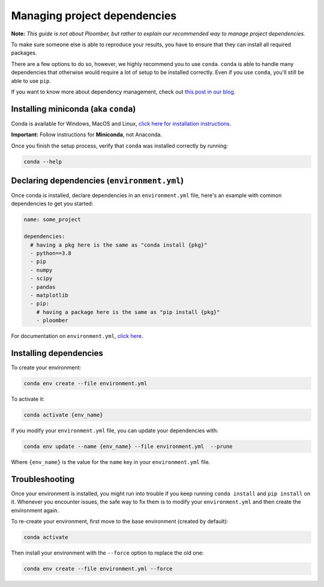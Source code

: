 Managing project dependencies
=============================

**Note:** *This guide is not about Ploomber, but rather to explain our
recommended way to manage project dependencies.*

To make sure someone else is able to reproduce your results, you have to ensure
that they can install all required packages.

There are a few options to do so, however, we highly recommend you to use
``conda``. ``conda`` is able to handle many dependencies that otherwise
would require a lot of setup to be installed correctly. Even if you use
``conda``, you'll still be able to use ``pip``.

If you want to know more about dependency management, check out
`this post in our blog <https://ploomber.io/posts/python-envs/>`_.

Installing miniconda (aka ``conda``)
------------------------------------

Conda is available for Windows, MacOS and Linux, `click here for installation
instructions <https://conda.io/projects/conda/en/latest/user-guide/install/index.html#regular-installation>`_.


**Important:** Follow instructions for **Miniconda**, not Anaconda.

Once you finish the setup process, verify that ``conda`` was installed
correctly by running:

.. code-block:: console

    conda --help

Declaring dependencies (``environment.yml``)
--------------------------------------------

Once conda is installed, declare dependencies in an ``environment.yml`` file,
here's an example with common dependencies to get you started:

.. code-block:: yaml
    :class: text-editor
    :name: environment-yml

    name: some_project

    dependencies:
      # having a pkg here is the same as "conda install {pkg}"
      - python==3.8
      - pip
      - numpy
      - scipy
      - pandas
      - matplotlib
      - pip:
        # having a package here is the same as "pip install {pkg}"
        - ploomber

For documentation on ``environment.yml``, `click here <https://docs.conda.io/projects/conda/en/latest/user-guide/tasks/manage-environments.html#creating-an-environment-file-manually>`_.

Installing dependencies
-----------------------

To create your environment:

.. code-block:: console

    conda env create --file environment.yml

To activate it:

.. code-block:: console

    conda activate {env_name}

If you modify your ``environment.yml`` file, you can update your dependencies
with:


.. code-block:: console

    conda env update --name {env_name} --file environment.yml  --prune


Where ``{env_name}`` is the value for the ``name`` key in your
``environment.yml`` file.


Troubleshooting
---------------

Once your environment is installed, you might run into trouble if you keep
running ``conda install`` and ``pip install`` on it. Whenever you
encounter issues, the safe way to fix them is to modify your
``environment.yml`` and then create the environment again.

To re-create your environment, first move to the base environment (created
by default):

.. code-block:: console

    conda activate


Then install your environment with the ``--force`` option to replace the old
one:


.. code-block:: console

    conda env create --file environment.yml --force